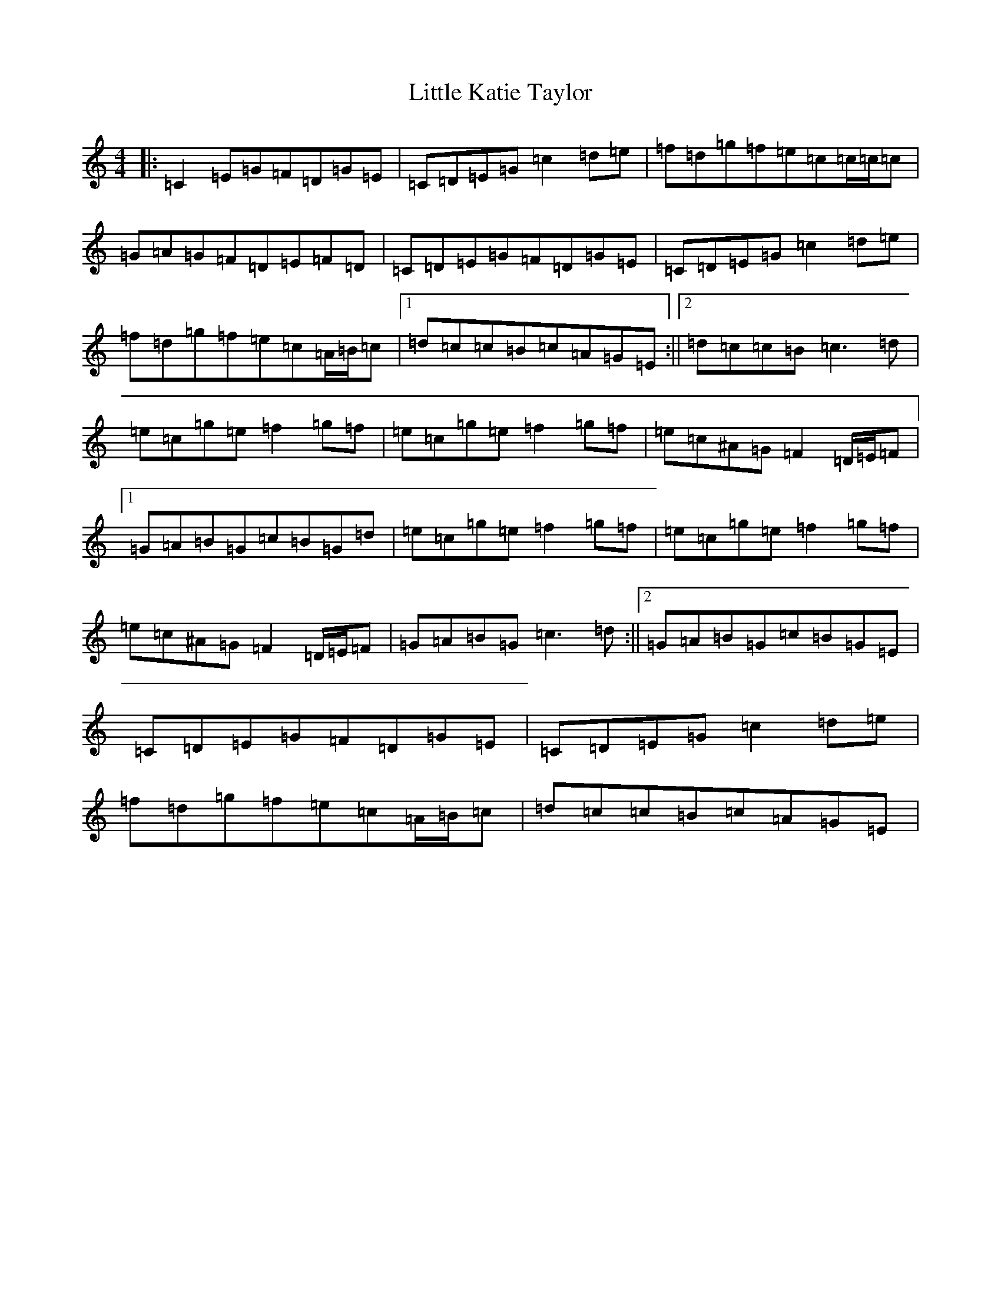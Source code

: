 X: 12568
T: Little Katie Taylor
S: https://thesession.org/tunes/2172#setting15546
Z: D Major
R: reel
M: 4/4
L: 1/8
K: C Major
|:=C2=E=G=F=D=G=E|=C=D=E=G=c2=d=e|=f=d=g=f=e=c=c/2=c/2=c|=G=A=G=F=D=E=F=D|=C=D=E=G=F=D=G=E|=C=D=E=G=c2=d=e|=f=d=g=f=e=c=A/2=B/2=c|1=d=c=c=B=c=A=G=E:||2=d=c=c=B=c3=d|=e=c=g=e=f2=g=f|=e=c=g=e=f2=g=f|=e=c^A=G=F2=D/2=E/2=F|1=G=A=B=G=c=B=G=d|=e=c=g=e=f2=g=f|=e=c=g=e=f2=g=f|=e=c^A=G=F2=D/2=E/2=F|=G=A=B=G=c3=d:||2=G=A=B=G=c=B=G=E|=C=D=E=G=F=D=G=E|=C=D=E=G=c2=d=e|=f=d=g=f=e=c=A/2=B/2=c|=d=c=c=B=c=A=G=E|